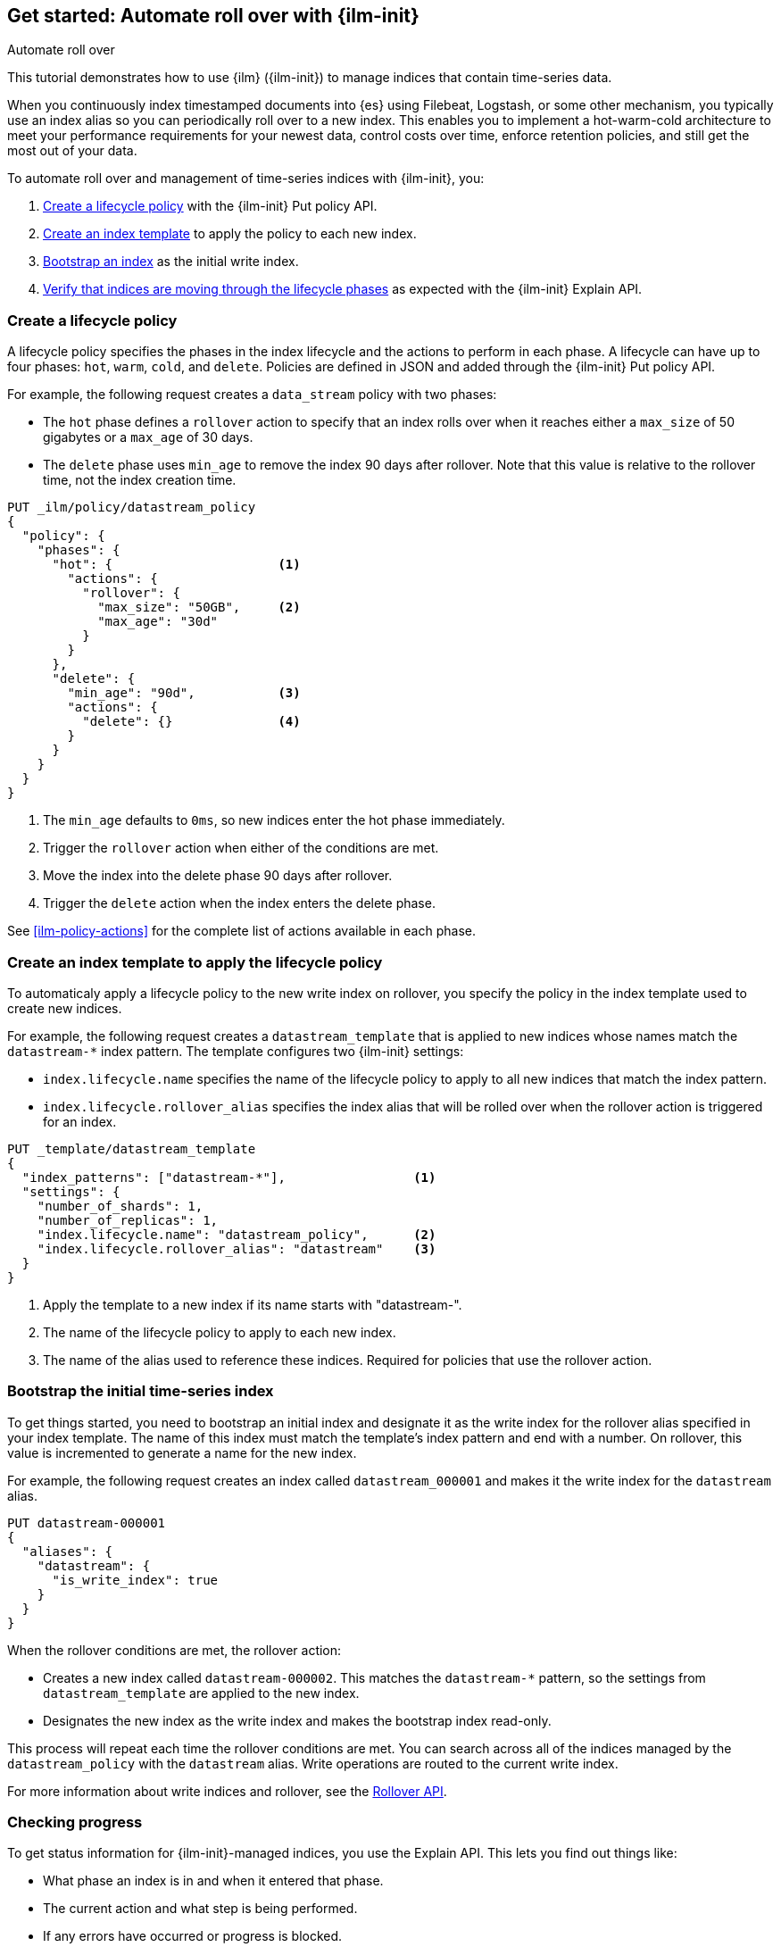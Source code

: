 [role="xpack"]
[testenv="basic"]

[[getting-started-index-lifecycle-management]]
== Get started: Automate roll over with {ilm-init}

++++
<titleabbrev>Automate roll over</titleabbrev>
++++

This tutorial demonstrates how to use {ilm} ({ilm-init}) 
to manage indices that contain time-series data. 

When you continuously index timestamped documents into {es} using 
Filebeat, Logstash, or some other mechanism, 
you typically use an index alias so you can periodically roll over to a new index.
This enables you to implement a hot-warm-cold architecture to meet your performance
requirements for your newest data, control costs over time, enforce retention policies,
and still get the most out of your data.

To automate roll over and management of time-series indices with {ilm-init}, you:

. <<ilm-gs-create-policy, Create a lifecycle policy>> with the {ilm-init} Put policy API.  
. <<ilm-gs-apply-policy, Create an index template>> to apply the policy to each new index.
. <<ilm-gs-bootstrap, Bootstrap an index>> as the initial write index.
. <<ilm-gs-check-progress, Verify that indices are moving through the lifecycle phases>> 
as expected with the {ilm-init} Explain API. 

[float]
[[ilm-gs-create-policy]]
=== Create a lifecycle policy

A lifecycle policy specifies the phases in the index lifecycle
and the actions to perform in each phase. A lifecycle can have up to four  phases:
`hot`, `warm`, `cold`, and `delete`. Policies are defined in JSON 
and added through the {ilm-init} Put policy API. 

For example, the following request creates a `data_stream` policy with two phases:
 
* The `hot` phase defines a `rollover` action to specify that an index rolls over when it 
reaches either a `max_size` of 50 gigabytes or a `max_age` of 30 days.
* The `delete` phase uses `min_age` to remove the index 90 days after rollover.
Note that this value is relative to the rollover time, not the index creation time. 

[source,console]
------------------------
PUT _ilm/policy/datastream_policy 
{
  "policy": {                       
    "phases": {
      "hot": {                      <1>
        "actions": {
          "rollover": {             
            "max_size": "50GB",     <2>
            "max_age": "30d"
          }
        }
      },
      "delete": {
        "min_age": "90d",           <3>
        "actions": {
          "delete": {}              <4>
        }
      }
    }
  }
}
------------------------
<1> The `min_age` defaults to `0ms`, so new indices enter the hot phase immediately. 
<2> Trigger the `rollover` action when either of the conditions are met.
<3> Move the index into the delete phase 90 days after rollover.
<4> Trigger the `delete` action when the index enters the delete phase.

See <<ilm-policy-actions>> for the complete list of actions available in each phase.

[float]
[[ilm-gs-apply-policy]]
=== Create an index template to apply the lifecycle policy

To automaticaly apply a lifecycle policy to the new write index on rollover, 
you specify the policy in the index template used to create new indices.

For example, the following request creates a `datastream_template` that is applied to new indices
whose names match the `datastream-*` index pattern. 
The template configures two {ilm-init} settings:

* `index.lifecycle.name` specifies the name of the lifecycle policy to apply to all new indices that match 
the index pattern.  
* `index.lifecycle.rollover_alias` specifies the index alias that will be rolled over 
when the rollover action is triggered for an index.

[source,console]
-----------------------
PUT _template/datastream_template
{
  "index_patterns": ["datastream-*"],                 <1>
  "settings": {
    "number_of_shards": 1,
    "number_of_replicas": 1,
    "index.lifecycle.name": "datastream_policy",      <2>
    "index.lifecycle.rollover_alias": "datastream"    <3>
  }
}
-----------------------
// TEST[continued]

<1> Apply the template to a new index if its name starts with "datastream-". 
<2> The name of the lifecycle policy to apply to each new index.
<3> The name of the alias used to reference these indices. 
Required for policies that use the rollover action.

//////////////////////////

[source,console]
--------------------------------------------------
DELETE /_template/datastream_template
--------------------------------------------------
// TEST[continued]

//////////////////////////

[float]
[[ilm-gs-bootstrap]]
=== Bootstrap the initial time-series index

To get things started, you need to bootstrap an initial index and 
designate it as the write index for the rollover alias specified in your index template. 
The name of this index must match the template's index pattern and end with a number. 
On rollover, this value is incremented to generate a name for the new index. 

For example, the following request creates an index called `datastream_000001` 
and makes it the write index for the `datastream` alias.

[source,console]
-----------------------
PUT datastream-000001
{
  "aliases": {
    "datastream": {
      "is_write_index": true
    }
  }
}
-----------------------
// TEST[continued]

When the rollover conditions are met, the rollover action:

* Creates a new index called `datastream-000002`. 
This matches the `datastream-*` pattern, so the settings from `datastream_template` are applied to the new index.
* Designates the new index as the write index and makes the bootstrap index read-only.

This process will repeat each time the rollover conditions are met. 
You can search across all of the indices managed by the `datastream_policy` with the `datastream` alias. 
Write operations are routed to the current write index. 

For more information about write indices and rollover, see the <<rollover-index-api-desc, Rollover API>>.

[float]
[[ilm-gs-check-progress]]
=== Checking progress

To get status information for {ilm-init}-managed indices, you use the Explain API. 
This lets you find out things like:

* What phase an index is in and when it entered that phase.
* The current action and what step is being performed.
* If any errors have occurred or progress is blocked.

For example, the following request gets information about the `datastream` indices: 

[source,console]
--------------------------------------------------
GET datastream-*/_ilm/explain
--------------------------------------------------
// TEST[continued]

The response below shows that the bootstrap index is waiting in the `hot` phase's `rollover` action.
It will remain in this state and {ilm-init} will continue to call `attempt-rollover` 
until the rollover conditions are met. 

[[36818c6d9f434d387819c30bd9addb14]]
[source,console-result]
--------------------------------------------------
{
  "indices": {
    "datastream-000001": {
      "index": "datastream-000001",
      "managed": true,                           
      "policy": "datastream_policy",             <1>
      "lifecycle_date_millis": 1538475653281,
      "age": "30s",                              <2>
      "phase": "hot",                            
      "phase_time_millis": 1538475653317,
      "action": "rollover",                      
      "action_time_millis": 1538475653317,
      "step": "attempt-rollover",                <3>
      "step_time_millis": 1538475653317,
      "phase_execution": {
        "policy": "datastream_policy",
        "phase_definition": {                    <4>
          "min_age": "0ms",
          "actions": {
            "rollover": {
              "max_size": "50gb",
              "max_age": "30d"
            }
          }
        },
        "version": 1,                            
        "modified_date_in_millis": 1539609701576
      }
    }
  }
}
--------------------------------------------------
// TESTRESPONSE[skip:no way to know if we will get this response immediately]

<1> The policy used to manage the index 
<2> The age of the index
<3> The step {ilm-init} is performing on the index
<4> The definition of the current phase (the `hot` phase)

To learn more about all our APIs,
check out <<index-lifecycle-management-api,ILM APIs>>.
